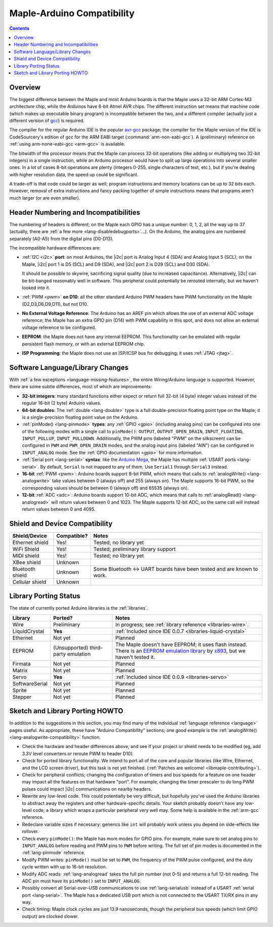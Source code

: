 .. highlight:: cpp

.. _arduino-compatibility:

=============================
 Maple-Arduino Compatibility
=============================

.. contents:: Contents
   :local:

Overview
--------

The biggest difference between the Maple and most Arduino boards is
that the Maple uses a 32-bit ARM Cortex-M3 architecture chip, while
the Arduinos have 8-bit Atmel AVR chips. The different instruction set
means that machine code (which makes up executable binary program) is
incompatible between the two, and a different compiler (actually just
a different version of `gcc <http://gcc.gnu.org/>`_) is required.

The compiler for the regular Arduino IDE is the popular `avr-gcc
<http://www.nongnu.org/avr-libc/>`_ package; the compiler for the
Maple version of the IDE is CodeSourcery's edition of gcc for the ARM
EABI target (:command:`arm-non-eabi-gcc`).  A (preliminary) reference
on :ref:`using arm-none-eabi-gcc <arm-gcc>` is available.

The bitwidth of the processor means that the Maple can process 32-bit
operations (like adding or multiplying two 32-bit integers) in a
single instruction, while an Arduino processor would have to split up
large operations into several smaller ones. In a lot of cases 8-bit
operations are plenty (integers 0-255, single characters of text,
etc.), but if you're dealing with higher resolution data, the speed up
could be significant.

A trade-off is that code could be larger as well; program instructions
and memory locations can be up to 32 bits each.  However, removal of
extra instructions and fancy packing together of simple instructions
means that programs aren't much larger (or are even smaller).

Header Numbering and Incompatibilities
--------------------------------------

.. FIXME [Maple-specific values]

The numbering of headers is different; on the Maple each GPIO has a
unique number: 0, 1, 2, all the way up to 37 (actually, there are
:ref:`a few more <lang-disabledebugports>`...). On the Arduino, the
analog pins are numbered separately (A0-A5) from the digital pins (D0\
-D13).

The incompatible hardware differences are:

* :ref:`I2C <i2c>` **port**: on most Arduinos, the |i2c| port is Analog
  Input 4 (SDA) and Analog Input 5 (SCL); on the Maple, |i2c| port 1
  is D5 (SCL) and D9 (SDA), and |i2c| port 2 is D29 (SCL) and D30
  (SDA).

  It should be possible to skywire, sacrificing signal quality (due to
  increased capacitance). Alternatively, |i2c| can be bit-banged
  reasonably well in software. This peripheral could potentially be
  rerouted internally, but we haven't looked into it.

* :ref:`PWM <pwm>` **on D10**: all the other standard Arduino PWM
  headers have PWM functionality on the Maple (D2,D3,D6,D9,D11), but
  not D10.

* **No External Voltage Reference**: The Arduino has an AREF pin which
  allows the use of an external ADC voltage reference; the Maple has
  an extra GPIO pin (D14) with PWM capability in this spot, and does
  not allow an external voltage reference to be configured.

* **EEPROM**: the Maple does not have any internal EEPROM. This
  functionality can be emulated with regular persistent flash memory,
  or with an external EEPROM chip.

* **ISP Programming**: the Maple does not use an ISP/ICSP bus for
  debugging; it uses :ref:`JTAG <jtag>`.


Software Language/Library Changes
---------------------------------

With :ref:`a few exceptions <language-missing-features>`, the entire
Wiring/Arduino language is supported.  However, there are some subtle
differences, most of which are improvements:

* **32-bit integers**: many standard functions either expect or return
  full 32-bit (4 byte) integer values instead of the regular 16-bit (2
  byte) Arduino values.

* **64-bit doubles**: The :ref:`double <lang-double>` type is a full
  double-precision floating point type on the Maple; it is a
  single-precision floating point value on the Arduino.

* :ref:`pinMode() <lang-pinmode>` **types**: any :ref:`GPIO <gpio>`
  (including analog pins) can be configured into one of the following
  modes with a single call to ``pinMode()``: ``OUTPUT``,
  ``OUTPUT_OPEN_DRAIN``, ``INPUT_FLOATING``, ``INPUT_PULLUP``,
  ``INPUT_PULLDOWN``. Additionally, the PWM pins (labeled "PWM" on the
  silkscreen) can be configured in ``PWM`` and ``PWM_OPEN_DRAIN``
  modes, and the analog input pins (labeled "AIN") can be configured
  in ``INPUT_ANALOG`` mode. See the :ref:`GPIO documentation <gpio>`
  for more information.

* :ref:`Serial port <lang-serial>` **syntax**: like the `Arduino Mega
  <http://arduino.cc/en/Main/ArduinoBoardMega>`_, the Maple has
  multiple :ref:`USART ports <lang-serial>`.  By default, ``Serial``
  is not mapped to any of them.  Use ``Serial1`` through ``Serial3``
  instead.

* **16-bit** :ref:`PWM <pwm>`: Arduino boards support 8-bit PWM, which
  means that calls to :ref:`analogWrite() <lang-analogwrite>` take
  values between 0 (always off) and 255 (always on).  The Maple
  supports 16-bit PWM, so the corresponding values should be between 0
  (always off) and 65535 (always on).

* **12-bit** :ref:`ADC <adc>`: Arduino boards support 10-bit ADC, which
  means that calls to :ref:`analogRead() <lang-analogread>` will
  return values between 0 and 1023.  The Maple supports 12-bit ADC, so
  the same call will instead return values between 0 and 4095.

Shield and Device Compatibility
-------------------------------

.. list-table::
   :header-rows: 1

   * - Shield/Device
     - Compatible?
     - Notes

   * - Ethernet shield
     - Yes!
     - Tested; no library yet

   * - WiFi Shield
     - Yes!
     - Tested; preliminary library support

   * - MIDI shield
     - Yes!
     - Tested; no library yet

   * - XBee shield
     - Unknown
     -

   * - Bluetooth shield
     - Unknown
     - Some Bluetooth <-> UART boards have been tested and are known
       to work.

   * - Cellular shield
     - Unknown
     -

Library Porting Status
----------------------

The state of currently ported Arduino libraries is the
:ref:`libraries`.

.. TODO Update as libraries are ported.

.. list-table::
   :header-rows: 1


   * - Library
     - Ported?
     - Notes

   * - Wire
     - Preliminary
     - In progress; see :ref:`library reference <libraries-wire>`.

   * - LiquidCrystal
     - **Yes**
     - :ref:`Included since IDE 0.0.7 <libraries-liquid-crystal>`

   * - Ethernet
     - Not yet
     - Planned

   * - EEPROM
     - (Unsupported) third-party emulation
     - The Maple doesn't have EEPROM; it uses flash instead.  There is
       an `EEPROM emulation library
       <http://akb77.com/g/mcu/maple-eeprom-emulation-library/>`_ by
       `x893 <http://akb77.com/g/>`_, but we haven't tested it.

   * - Firmata
     - Not yet
     - Planned

   * - Matrix
     - Not yet
     - Planned

   * - Servo
     - **Yes**
     - :ref:`Included since IDE 0.0.9 <libraries-servo>`

   * - SoftwareSerial
     - Not yet
     - Planned

   * - Sprite
     - Not yet
     - Planned

   * - Stepper
     - Not yet
     - Planned

Sketch and Library Porting HOWTO
--------------------------------

In addition to the suggestions in this section, you may find many of
the individual :ref:`language reference <language>` pages useful.  As
appropriate, these have "Arduino Compatibility" sections; one good
example is the :ref:`analogWrite() <lang-analogwrite-compatibility>`
function.

- Check the hardware and header differences above, and see if your
  project or shield needs to be modified (eg, add 3.3V level
  converters or reroute PWM to header D10).

- Check for ported library functionality. We intend to port all of the
  core and popular libraries (like Wire, Ethernet, and the LCD screen
  driver), but this task is not yet finished. (:ref:`Patches are
  welcome! <libmaple-contributing>`).

- Check for peripheral conflicts; changing the configuration of timers
  and bus speeds for a feature on one header may impact all the
  features on that hardware "port".  For example, changing the timer
  prescaler to do long PWM pulses could impact |i2c| communications on
  nearby headers.

- Rewrite any low-level code. This could potentially be very
  difficult, but hopefully you've used the Arduino libraries to
  abstract away the registers and other hardware-specific
  details. Your sketch probably doesn't have any low-level code; a
  library which wraps a particular peripheral very well may.  Some
  help is available in the :ref:`arm-gcc` reference.

- Redeclare variable sizes if necessary: generics like ``int`` will
  probably work unless you depend on side-effects like rollover.

- Check every ``pinMode()``: the Maple has more modes for GPIO
  pins. For example, make sure to set analog pins to ``INPUT_ANALOG``
  before reading and PWM pins to ``PWM`` before writing.  The full set
  of pin modes is documented in the :ref:`lang-pinmode` reference.

- Modify PWM writes: ``pinMode()`` must be set to ``PWM``, the
  frequency of the PWM pulse configured, and the duty cycle written
  with up to 16-bit resolution.

- Modify ADC reads: :ref:`lang-analogread` takes the full pin number
  (not 0-5) and returns a full 12-bit reading. The ADC pin must have
  its ``pinMode()`` set to ``INPUT_ANALOG``.

- Possibly convert all Serial-over-USB communications to use
  :ref:`lang-serialusb` instead of a USART :ref:`serial port
  <lang-serial>`. The Maple has a dedicated USB port which is not
  connected to the USART TX/RX pins in any way.

- Check timing: Maple clock cycles are just 13.9 nanoseconds, though
  the peripheral bus speeds (which limit GPIO output) are clocked
  slower.
